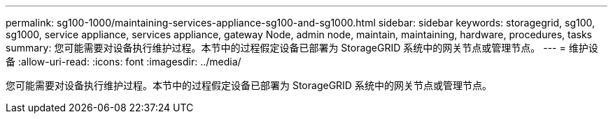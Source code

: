 ---
permalink: sg100-1000/maintaining-services-appliance-sg100-and-sg1000.html 
sidebar: sidebar 
keywords: storagegrid, sg100, sg1000, service appliance, services appliance, gateway Node, admin node, maintain, maintaining, hardware, procedures, tasks 
summary: 您可能需要对设备执行维护过程。本节中的过程假定设备已部署为 StorageGRID 系统中的网关节点或管理节点。 
---
= 维护设备
:allow-uri-read: 
:icons: font
:imagesdir: ../media/


[role="lead"]
您可能需要对设备执行维护过程。本节中的过程假定设备已部署为 StorageGRID 系统中的网关节点或管理节点。
